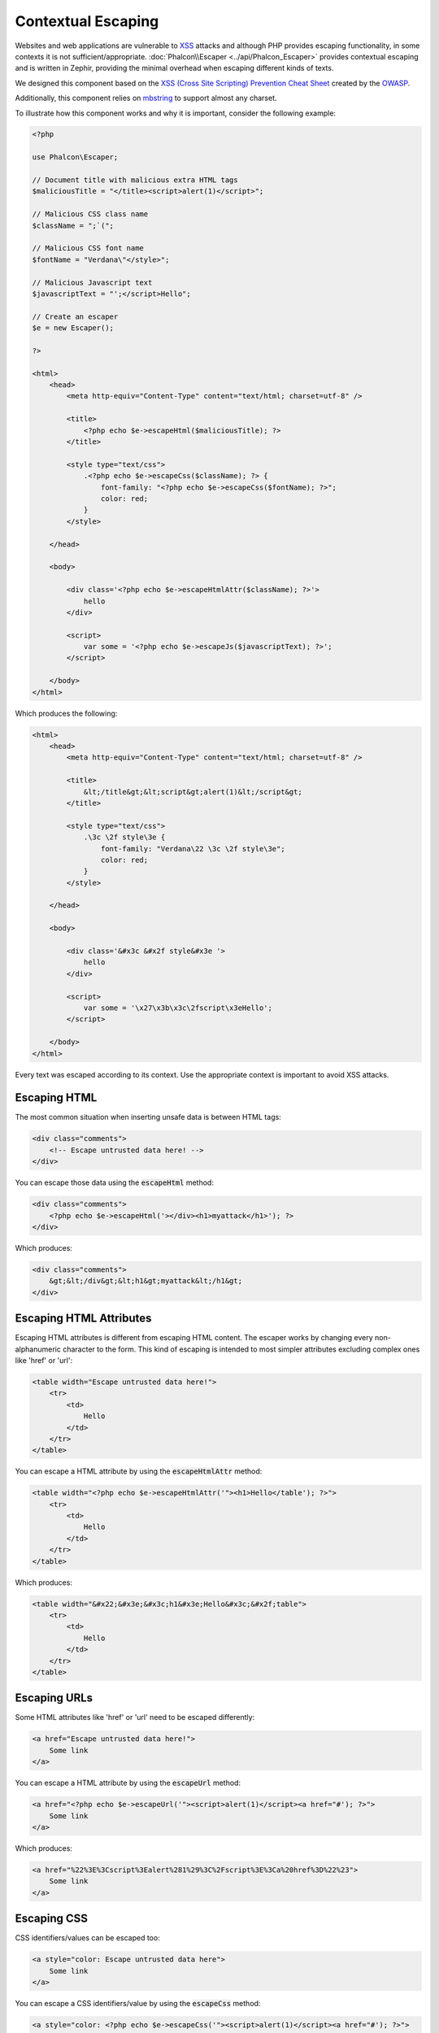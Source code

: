 Contextual Escaping
===================

Websites and web applications are vulnerable to XSS_ attacks and although PHP provides escaping functionality, in some contexts
it is not sufficient/appropriate. :doc:`Phalcon\\Escaper <../api/Phalcon_Escaper>` provides contextual escaping and is written in Zephir, providing
the minimal overhead when escaping different kinds of texts.

We designed this component based on the `XSS (Cross Site Scripting) Prevention Cheat Sheet`_ created by the OWASP_.

Additionally, this component relies on mbstring_ to support almost any charset.

To illustrate how this component works and why it is important, consider the following example:

.. code-block:: html+php

    <?php

    use Phalcon\Escaper;

    // Document title with malicious extra HTML tags
    $maliciousTitle = "</title><script>alert(1)</script>";

    // Malicious CSS class name
    $className = ";`(";

    // Malicious CSS font name
    $fontName = "Verdana\"</style>";

    // Malicious Javascript text
    $javascriptText = "';</script>Hello";

    // Create an escaper
    $e = new Escaper();

    ?>

    <html>
        <head>
            <meta http-equiv="Content-Type" content="text/html; charset=utf-8" />

            <title>
                <?php echo $e->escapeHtml($maliciousTitle); ?>
            </title>

            <style type="text/css">
                .<?php echo $e->escapeCss($className); ?> {
                    font-family: "<?php echo $e->escapeCss($fontName); ?>";
                    color: red;
                }
            </style>

        </head>

        <body>

            <div class='<?php echo $e->escapeHtmlAttr($className); ?>'>
                hello
            </div>

            <script>
                var some = '<?php echo $e->escapeJs($javascriptText); ?>';
            </script>

        </body>
    </html>

Which produces the following:

.. code-block:: html

    <html>
        <head>
            <meta http-equiv="Content-Type" content="text/html; charset=utf-8" />

            <title>
                &lt;/title&gt;&lt;script&gt;alert(1)&lt;/script&gt;
            </title>

            <style type="text/css">
                .\3c \2f style\3e {
                    font-family: "Verdana\22 \3c \2f style\3e";
                    color: red;
                }
            </style>

        </head>

        <body>

            <div class='&#x3c &#x2f style&#x3e '>
                hello
            </div>

            <script>
                var some = '\x27\x3b\x3c\2fscript\x3eHello';
            </script>

        </body>
    </html>

Every text was escaped according to its context. Use the appropriate context is important to avoid XSS attacks.

Escaping HTML
-------------
The most common situation when inserting unsafe data is between HTML tags:

.. code-block:: html

    <div class="comments">
        <!-- Escape untrusted data here! -->
    </div>

You can escape those data using the :code:`escapeHtml` method:

.. code-block:: html+php

    <div class="comments">
        <?php echo $e->escapeHtml('></div><h1>myattack</h1>'); ?>
    </div>

Which produces:

.. code-block:: html

    <div class="comments">
        &gt;&lt;/div&gt;&lt;h1&gt;myattack&lt;/h1&gt;
    </div>

Escaping HTML Attributes
------------------------
Escaping HTML attributes is different from escaping HTML content. The escaper works by changing every non-alphanumeric
character to the form. This kind of escaping is intended to most simpler attributes excluding complex ones like 'href' or 'url':

.. code-block:: html

    <table width="Escape untrusted data here!">
        <tr>
            <td>
                Hello
            </td>
        </tr>
    </table>

You can escape a HTML attribute by using the :code:`escapeHtmlAttr` method:

.. code-block:: html+php

    <table width="<?php echo $e->escapeHtmlAttr('"><h1>Hello</table'); ?>">
        <tr>
            <td>
                Hello
            </td>
        </tr>
    </table>

Which produces:

.. code-block:: html

    <table width="&#x22;&#x3e;&#x3c;h1&#x3e;Hello&#x3c;&#x2f;table">
        <tr>
            <td>
                Hello
            </td>
        </tr>
    </table>

Escaping URLs
-------------
Some HTML attributes like 'href' or 'url' need to be escaped differently:

.. code-block:: html

    <a href="Escape untrusted data here!">
        Some link
    </a>

You can escape a HTML attribute by using the :code:`escapeUrl` method:

.. code-block:: html+php

    <a href="<?php echo $e->escapeUrl('"><script>alert(1)</script><a href="#'); ?>">
        Some link
    </a>

Which produces:

.. code-block:: html

    <a href="%22%3E%3Cscript%3Ealert%281%29%3C%2Fscript%3E%3Ca%20href%3D%22%23">
        Some link
    </a>

Escaping CSS
------------
CSS identifiers/values can be escaped too:

.. code-block:: html

    <a style="color: Escape untrusted data here">
        Some link
    </a>

You can escape a CSS identifiers/value by using the :code:`escapeCss` method:

.. code-block:: html+php

    <a style="color: <?php echo $e->escapeCss('"><script>alert(1)</script><a href="#'); ?>">
        Some link
    </a>

Which produces:

.. code-block:: html

    <a style="color: \22 \3e \3c script\3e alert\28 1\29 \3c \2f script\3e \3c a\20 href\3d \22 \23 ">
        Some link
    </a>

Escaping JavaScript
-------------------
Strings to be inserted into JavaScript code also must be properly escaped:

.. code-block:: html

    <script>
        document.title = 'Escape untrusted data here';
    </script>

You can escape JavaScript code by using the :code:`escapeJs` method:

.. code-block:: html+php

    <script>
        document.title = '<?php echo $e->escapeJs("'; alert(100); var x='"); ?>';
    </script>

.. code-block:: html

    <script>
        document.title = '\x27; alert(100); var x\x3d\x27';
    </script>

.. _OWASP: https://www.owasp.org
.. _XSS: https://www.owasp.org/index.php/XSS
.. _`XSS (Cross Site Scripting) Prevention Cheat Sheet`: https://www.owasp.org/index.php/XSS_(Cross_Site_Scripting)_Prevention_Cheat_Sheet
.. _mbstring: http://php.net/manual/en/book.mbstring.php
